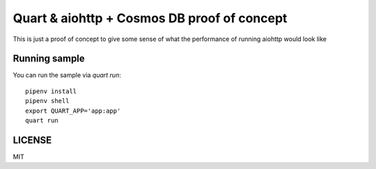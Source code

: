 Quart & aiohttp + Cosmos DB proof of concept
============================================

This is just a proof of concept to give some sense of what
the performance of running aiohttp would look like

Running sample
--------------
You can run the sample via `quart run`::

    pipenv install
    pipenv shell
    export QUART_APP='app:app'
    quart run

LICENSE
-------

MIT

